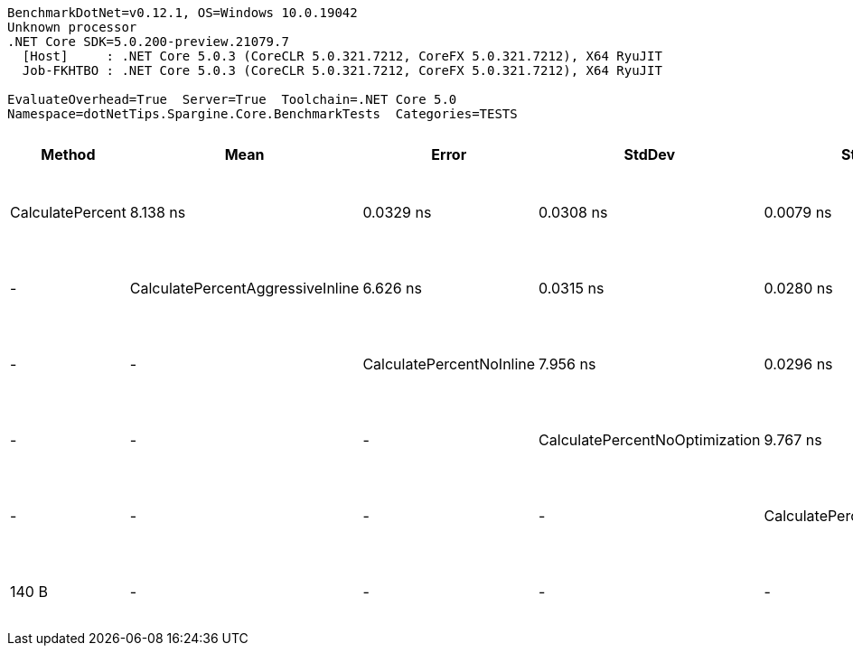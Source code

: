 ....
BenchmarkDotNet=v0.12.1, OS=Windows 10.0.19042
Unknown processor
.NET Core SDK=5.0.200-preview.21079.7
  [Host]     : .NET Core 5.0.3 (CoreCLR 5.0.321.7212, CoreFX 5.0.321.7212), X64 RyuJIT
  Job-FKHTBO : .NET Core 5.0.3 (CoreCLR 5.0.321.7212, CoreFX 5.0.321.7212), X64 RyuJIT

EvaluateOverhead=True  Server=True  Toolchain=.NET Core 5.0  
Namespace=dotNetTips.Spargine.Core.BenchmarkTests  Categories=TESTS  
....
[options="header"]
|===
|                            Method|       Mean|      Error|     StdDev|     StdErr|        Min|         Q1|     Median|         Q3|        Max|           Op/s|  CI99.9% Margin|  Iterations|  Kurtosis|  MValue|  Skewness|  Ratio|  MannWhitney(10%)/p-values|  Rank|                                                             LogicalGroup|  Baseline|  Code Size|  Gen 0|  Gen 1|  Gen 2|  Allocated
|                  CalculatePercent|   8.138 ns|  0.0329 ns|  0.0308 ns|  0.0079 ns|   8.104 ns|   8.117 ns|   8.128 ns|   8.152 ns|   8.204 ns|  122,880,639.0|       0.0329 ns|       15.00|     2.281|   2.000|    0.8581|   1.00|                  Base: ?|?|     3|  Job-FKHTBO(EvaluateOverhead=True, Server=True, Toolchain=.NET Core 5.0)|       Yes|      140 B|      -|      -|      -|          -
|  CalculatePercentAggressiveInline|   6.626 ns|  0.0315 ns|  0.0280 ns|  0.0075 ns|   6.577 ns|   6.611 ns|   6.628 ns|   6.642 ns|   6.682 ns|  150,916,491.1|       0.0315 ns|       14.00|     2.308|   2.000|    0.1488|   0.81|      Faster: 1.0000|0.0000|     1|  Job-FKHTBO(EvaluateOverhead=True, Server=True, Toolchain=.NET Core 5.0)|        No|      186 B|      -|      -|      -|          -
|          CalculatePercentNoInline|   7.956 ns|  0.0296 ns|  0.0277 ns|  0.0072 ns|   7.908 ns|   7.943 ns|   7.955 ns|   7.973 ns|   8.012 ns|  125,691,332.4|       0.0296 ns|       15.00|     2.266|   2.000|    0.0841|   0.98|        Same: 1.0000|1.0000|     2|  Job-FKHTBO(EvaluateOverhead=True, Server=True, Toolchain=.NET Core 5.0)|        No|      140 B|      -|      -|      -|          -
|    CalculatePercentNoOptimization|   9.767 ns|  0.0326 ns|  0.0272 ns|  0.0076 ns|   9.724 ns|   9.737 ns|   9.778 ns|   9.782 ns|   9.802 ns|  102,383,489.4|       0.0326 ns|       13.00|     1.550|   2.000|   -0.4687|   1.20|      Slower: 0.0000|1.0000|     4|  Job-FKHTBO(EvaluateOverhead=True, Server=True, Toolchain=.NET Core 5.0)|        No|      149 B|      -|      -|      -|          -
|       CalculatePercentPreserveSig|   8.041 ns|  0.0261 ns|  0.0232 ns|  0.0062 ns|   8.013 ns|   8.028 ns|   8.033 ns|   8.052 ns|   8.094 ns|  124,366,743.1|       0.0261 ns|       14.00|     2.810|   2.000|    0.9275|   0.99|        Same: 1.0000|1.0000|     2|  Job-FKHTBO(EvaluateOverhead=True, Server=True, Toolchain=.NET Core 5.0)|        No|      140 B|      -|      -|      -|          -
|      CalculatePercentSynchronized|  19.209 ns|  0.0408 ns|  0.0381 ns|  0.0098 ns|  19.133 ns|  19.190 ns|  19.204 ns|  19.231 ns|  19.278 ns|   52,057,733.0|       0.0408 ns|       15.00|     2.308|   2.000|   -0.0176|   2.36|      Slower: 0.0000|1.0000|     5|  Job-FKHTBO(EvaluateOverhead=True, Server=True, Toolchain=.NET Core 5.0)|        No|      252 B|      -|      -|      -|          -
|===
